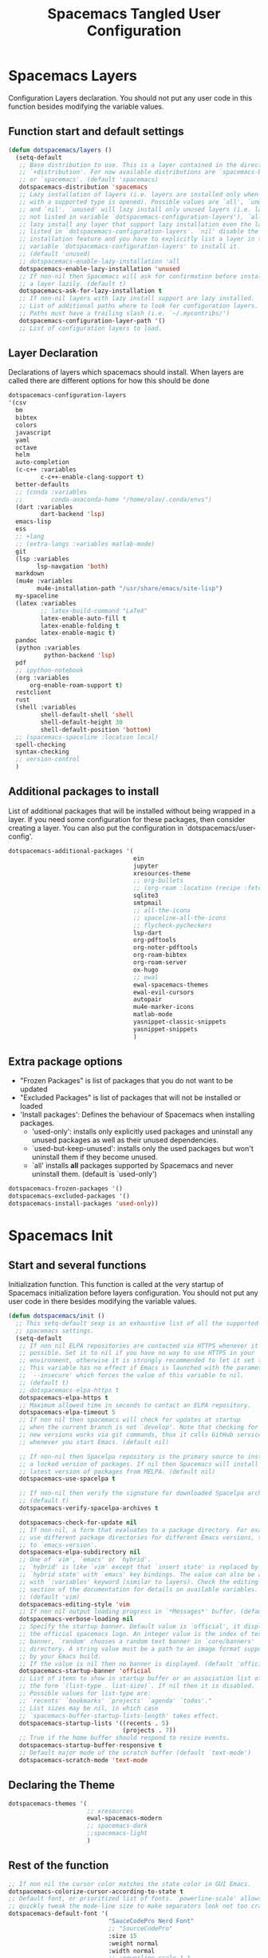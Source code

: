 #+TITLE: Spacemacs Tangled User Configuration
#+STARTUP: headlines
#+STARTUP: nohideblocks
#+STARTUP: noindent
#+OPTIONS: toc:4 h:4
#+PROPERTY: header-args:emacs-lisp :comments link

* Spacemacs Layers
   Configuration Layers declaration. You should not put any user code in this
   function besides modifying the variable values. 
** Function start and default settings
   
#+BEGIN_SRC emacs-lisp :tangle spacemacs.el
  (defun dotspacemacs/layers ()
    (setq-default
     ;; Base distribution to use. This is a layer contained in the directory
     ;; `+distribution'. For now available distributions are `spacemacs-base'
     ;; or `spacemacs'. (default 'spacemacs)
     dotspacemacs-distribution 'spacemacs
     ;; Lazy installation of layers (i.e. layers are installed only when a file
     ;; with a supported type is opened). Possible values are `all', `unused'
     ;; and `nil'. `unused' will lazy install only unused layers (i.e. layers
     ;; not listed in variable `dotspacemacs-configuration-layers'), `all' will
     ;; lazy install any layer that support lazy installation even the layers
     ;; listed in `dotspacemacs-configuration-layers'. `nil' disable the lazy
     ;; installation feature and you have to explicitly list a layer in the
     ;; variable `dotspacemacs-configuration-layers' to install it.
     ;; (default 'unused)
     ;; dotspacemacs-enable-lazy-installation 'all
     dotspacemacs-enable-lazy-installation 'unused
     ;; If non-nil then Spacemacs will ask for confirmation before installing
     ;; a layer lazily. (default t)
     dotspacemacs-ask-for-lazy-installation t
     ;; If non-nil layers with lazy install support are lazy installed.
     ;; List of additional paths where to look for configuration layers.
     ;; Paths must have a trailing slash (i.e. `~/.mycontribs/')
     dotspacemacs-configuration-layer-path '()
     ;; List of configuration layers to load.
#+END_SRC
 
** Layer Declaration

   Declarations of layers which spacemacs should install. When layers are called
   there are different options for how this should be done

#+BEGIN_SRC emacs-lisp :tangle spacemacs.el
  dotspacemacs-configuration-layers
  '(csv
    bm
    bibtex
    colors
    javascript
    yaml
    octave
    helm
    auto-completion
    (c-c++ :variables
           c-c++-enable-clang-support t)
    better-defaults
    ;; (conda :variables
    ;;        conda-anaconda-home "/home/olav/.conda/envs")
    (dart :variables
           dart-backend 'lsp) 
    emacs-lisp
    ess
    ;; +lang
    ;; (extra-langs :variables matlab-mode)
    git
    (lsp :variables
          lsp-navgation 'both)
    markdown
    (mu4e :variables
          mu4e-installation-path "/usr/share/emacs/site-lisp")
    my-spaceline
    (latex :variables
           ;; latex-build-command "LaTeX"
           latex-enable-auto-fill t
           latex-enable-folding t
           latex-enable-magic t)
    pandoc
    (python :variables
            python-backend 'lsp)
    pdf
    ;; ipython-notebook
    (org :variables
        org-enable-roam-support t)
    restclient
    rust
    (shell :variables
           shell-default-shell 'shell
           shell-default-height 30
           shell-default-position 'bottom)
    ;; (spacemacs-spaceline :location local)
    spell-checking
    syntax-checking
    ;; version-control
    )
#+END_SRC

** Additional packages to install
   
  List of additional packages that will be installed without being wrapped in a
  layer. If you need some configuration for these packages, then consider creating
  a layer. You can also put the configuration in `dotspacemacs/user-config'.

#+BEGIN_SRC emacs-lisp :tangle spacemacs.el
  dotspacemacs-additional-packages '(
                                     ein
                                     jupyter
                                     xresources-theme
                                     ;; org-bullets
                                     ;; (org-roam :location (recipe :fetcher github :repo "jethrokuan/org-roam"))
                                     sqlite3
                                     smtpmail
                                     ;; all-the-icons
                                     ;; spaceline-all-the-icons
                                     ;; flycheck-pycheckers
                                     lsp-dart
                                     org-pdftools
                                     org-noter-pdftools
                                     org-roam-bibtex
                                     org-roam-server
                                     ox-hugo
                                     ;; ewal
                                     ewal-spacemacs-themes
                                     ewal-evil-cursors
                                     autopair
                                     mu4e-marker-icons
                                     matlab-mode
                                     yasnippet-classic-snippets
                                     yasnippet-snippets
                                     )
#+END_SRC

** Extra package options 
  - "Frozen Packages" is list of packages that you do not want to be updated
  - "Excluded Packages" is list of packages that will not be installed or loaded
  - 'Install packages': Defines the behaviour of Spacemacs when installing packages.
    - 'used-only': installs only explicitly used packages and uninstall any
      unused packages as well as their unused dependencies.   
    - `used-but-keep-unused': installs only the used packages but won't
      uninstall them if they become unused.
    - `all' installs *all* packages supported by Spacemacs and never uninstall
      them. (default is `used-only')  
 
#+BEGIN_SRC emacs-lisp :tangle spacemacs.el
     dotspacemacs-frozen-packages '()
     dotspacemacs-excluded-packages '()
     dotspacemacs-install-packages 'used-only))
#+END_SRC
 
* Spacemacs Init 
** Start and several functions
    Initialization function. This function is called at the very startup of
    Spacemacs initialization before layers configuration. You should not put any
    user code in there besides modifying the variable values. 
#+BEGIN_SRC emacs-lisp :tangle spacemacs.el
  (defun dotspacemacs/init ()
    ;; This setq-default sexp is an exhaustive list of all the supported
    ;; spacemacs settings.
    (setq-default
     ;; If non nil ELPA repositories are contacted via HTTPS whenever it's
     ;; possible. Set it to nil if you have no way to use HTTPS in your
     ;; environment, otherwise it is strongly recommended to let it set to t.
     ;; This variable has no effect if Emacs is launched with the parameter
     ;; `--insecure' which forces the value of this variable to nil.
     ;; (default t)
     ;; dotspacemacs-elpa-https t
     dotspacemacs-elpa-https t
     ;; Maximum allowed time in seconds to contact an ELPA repository.
     dotspacemacs-elpa-timeout 5
     ;; If non nil then spacemacs will check for updates at startup
     ;; when the current branch is not `develop'. Note that checking for
     ;; new versions works via git commands, thus it calls GitHub services
     ;; whenever you start Emacs. (default nil)

     ;; If non-nil then Spacelpa repository is the primary source to install
     ;; a locked version of packages. If nil then Spacemacs will install the
     ;; latest version of packages from MELPA. (default nil)
     dotspacemacs-use-spacelpa t

     ;; If non-nil then verify the signature for downloaded Spacelpa archives.
     ;; (default t)
     dotspacemacs-verify-spacelpa-archives t

     dotspacemacs-check-for-update nil
     ;; If non-nil, a form that evaluates to a package directory. For example, to
     ;; use different package directories for different Emacs versions, set this
     ;; to `emacs-version'.
     dotspacemacs-elpa-subdirectory nil
     ;; One of `vim', `emacs' or `hybrid'.
     ;; `hybrid' is like `vim' except that `insert state' is replaced by the
     ;; `hybrid state' with `emacs' key bindings. The value can also be a list
     ;; with `:variables' keyword (similar to layers). Check the editing styles
     ;; section of the documentation for details on available variables.
     ;; (default 'vim)
     dotspacemacs-editing-style 'vim
     ;; If non nil output loading progress in `*Messages*' buffer. (default nil)
     dotspacemacs-verbose-loading nil
     ;; Specify the startup banner. Default value is `official', it displays
     ;; the official spacemacs logo. An integer value is the index of text
     ;; banner, `random' chooses a random text banner in `core/banners'
     ;; directory. A string value must be a path to an image format supported
     ;; by your Emacs build.
     ;; If the value is nil then no banner is displayed. (default 'official)
     dotspacemacs-startup-banner 'official
     ;; List of items to show in startup buffer or an association list of
     ;; the form `(list-type . list-size)`. If nil then it is disabled.
     ;; Possible values for list-type are:
     ;; `recents' `bookmarks' `projects' `agenda' `todos'."
     ;; List sizes may be nil, in which case
     ;; `spacemacs-buffer-startup-lists-length' takes effect.
     dotspacemacs-startup-lists '((recents . 5)
                                  (projects . 7))
     ;; True if the home buffer should respond to resize events.
     dotspacemacs-startup-buffer-responsive t
     ;; Default major mode of the scratch buffer (default `text-mode')
     dotspacemacs-scratch-mode 'text-mode
#+END_SRC

** Declaring the Theme
#+BEGIN_SRC emacs-lisp :tangle spacemacs.el
     dotspacemacs-themes '(
                           ;; xresources
                           ewal-spacemacs-modern
                           ;; spacemacs-dark
                           ;;spacemacs-light
                           )
#+END_SRC
 
** Rest of the function

#+BEGIN_SRC emacs-lisp :tangle spacemacs.el
  ;; If non nil the cursor color matches the state color in GUI Emacs.
  dotspacemacs-colorize-cursor-according-to-state t
  ;; Default font, or prioritized list of fonts. `powerline-scale' allows to
  ;; quickly tweak the mode-line size to make separators look not too crappy.
  dotspacemacs-default-font '(
                              "SauceCodePro Nerd Font"
                              ;; "SourceCodePro"
                              :size 15
                              :weight normal
                              :width normal
                              ;; :powerline-scale 1.1
                              :powerline-scale 1.0
                              )
  ;; The leader key
  dotspacemacs-leader-key "SPC"
  ;; The key used for Emacs commands (M-x) (after pressing on the leader key).
  ;; (default "SPC")
  dotspacemacs-emacs-command-key "SPC"
  ;; The key used for Vim Ex commands (default ":")
  dotspacemacs-ex-command-key ":"
  ;; The leader key accessible in `emacs state' and `insert state'
  ;; (default "M-m")
  dotspacemacs-emacs-leader-key "M-m"
  ;; Major mode leader key is a shortcut key which is the equivalent of
  ;; pressing `<leader> m`. Set it to `nil` to disable it. (default ",")
  dotspacemacs-major-mode-leader-key ","
  ;; Major mode leader key accessible in `emacs state' and `insert state'.
  ;; (default "C-M-m")
  dotspacemacs-major-mode-emacs-leader-key "C-M-m"
  ;; These variables control whether separate commands are bound in the GUI to
  ;; the key pairs C-i, TAB and C-m, RET.
  ;; Setting it to a non-nil value, allows for separate commands under <C-i>
  ;; and TAB or <C-m> and RET.
  ;; In the terminal, these pairs are generally indistinguishable, so this only
  ;; works in the GUI. (default nil)
  dotspacemacs-distinguish-gui-tab nil
  ;; If non nil `Y' is remapped to `y$' in Evil states. (default nil)
  dotspacemacs-remap-Y-to-y$ nil
  ;; If non-nil, the shift mappings `<' and `>' retain visual state if used
  ;; there. (default t)
  dotspacemacs-retain-visual-state-on-shift t
  ;; If non-nil, J and K move lines up and down when in visual mode.
  ;; (default nil)
  dotspacemacs-visual-line-move-text nil
  ;; If non nil, inverse the meaning of `g' in `:substitute' Evil ex-command.
  ;; (default nil)
  dotspacemacs-ex-substitute-global nil
  ;; Name of the default layout (default "Default")
  dotspacemacs-default-layout-name "Default"
  ;; If non nil the default layout name is displayed in the mode-line.
  ;; (default nil)
  dotspacemacs-display-default-layout nil
  ;; If non nil then the last auto saved layouts are resume automatically upon
  ;; start. (default nil)
  dotspacemacs-auto-resume-layouts t
  ;; Size (in MB) above which spacemacs will prompt to open the large file
  ;; literally to avoid performance issues. Opening a file literally means that
  ;; no major mode or minor modes are active. (default is 1)
  dotspacemacs-large-file-size 1
  ;; Location where to auto-save files. Possible values are `original' to
  ;; auto-save the file in-place, `cache' to auto-save the file to another
  ;; file stored in the cache directory and `nil' to disable auto-saving.
  ;; (default 'cache)
  dotspacemacs-auto-save-file-location 'cache
  ;; Maximum number of rollback slots to keep in the cache. (default 5)
  dotspacemacs-max-rollback-slots 5
  ;; If non nil, `helm' will try to minimize the space it uses. (default nil)
  dotspacemacs-helm-resize nil
  ;; if non nil, the helm header is hidden when there is only one source.
  ;; (default nil)
  dotspacemacs-helm-no-header nil
  ;; define the position to display `helm', options are `bottom', `top',
  ;; `left', or `right'. (default 'bottom)
  dotspacemacs-helm-position 'bottom
  ;; Controls fuzzy matching in helm. If set to `always', force fuzzy matching
  ;; in all non-asynchronous sources. If set to `source', preserve individual
  ;; source settings. Else, disable fuzzy matching in all sources.
  ;; (default 'always)
  dotspacemacs-helm-use-fuzzy 'always
  ;; If non nil the paste micro-state is enabled. When enabled pressing `p`
  ;; several times cycle between the kill ring content. (default nil)
  dotspacemacs-enable-paste-transient-state nil
  ;; Which-key delay in seconds. The which-key buffer is the popup listing
  ;; the commands bound to the current keystroke sequence. (default 0.4)
  dotspacemacs-which-key-delay 0.4
  ;; Which-key frame position. Possible values are `right', `bottom' and
  ;; `right-then-bottom'. right-then-bottom tries to display the frame to the
  ;; right; if there is insufficient space it displays it at the bottom.
  ;; (default 'bottom)
  dotspacemacs-which-key-position 'bottom
  ;; If non nil a progress bar is displayed when spacemacs is loading. This
  ;; may increase the boot time on some systems and emacs builds, set it to
  ;; nil to boost the loading time. (default t)
  dotspacemacs-loading-progress-bar t
  ;; If non nil the frame is fullscreen when Emacs starts up. (default nil)
  ;; (Emacs 24.4+ only)
  dotspacemacs-fullscreen-at-startup nil
  ;; If non nil `spacemacs/toggle-fullscreen' will not use native fullscreen.
  ;; Use to disable fullscreen animations in OSX. (default nil)
  dotspacemacs-fullscreen-use-non-native nil
  ;; If non nil the frame is maximized when Emacs starts up.
  ;; Takes effect only if `dotspacemacs-fullscreen-at-startup' is nil.
  ;; (default nil) (Emacs 24.4+ only)
  dotspacemacs-maximized-at-startup nil
  ;; A value from the range (0..100), in increasing opacity, which describes
  ;; the transparency level of a frame when it's active or selected.
  ;; Transparency can be toggled through `toggle-transparency'. (default 90)
  dotspacemacs-active-transparency 90
  ;; A value from the range (0..100), in increasing opacity, which describes
  ;; the transparency level of a frame when it's inactive or deselected.
  ;; Transparency can be toggled through `toggle-transparency'. (default 90)
  dotspacemacs-inactive-transparency 90
  ;; If non nil show the titles of transient states. (default t)
  dotspacemacs-show-transient-state-title t
  ;; If non nil show the color guide hint for transient state keys. (default t)
  dotspacemacs-show-transient-state-color-guide t
  ;; If non nil unicode symbols are displayed in the mode line. (default t)
  dotspacemacs-mode-line-unicode-symbols t
  ;; If non nil smooth scrolling (native-scrolling) is enabled. Smooth
  ;; scrolling overrides the default behavior of Emacs which recenters point
  ;; when it reaches the top or bottom of the screen. (default t)
  dotspacemacs-smooth-scrolling t
  ;; Control line numbers activation.
  ;; If set to `t' or `relative' line numbers are turned on in all `prog-mode' and
  ;; `text-mode' derivatives. If set to `relative', line numbers are relative.
  ;; This variable can also be set to a property list for finer control:
  ;; '(:relative nil
  ;;   :disabled-for-modes dired-mode
  ;;                       doc-view-mode
  ;;                       markdown-mode
  ;;                       org-mode
  ;;                       pdf-view-mode
  ;;                       text-mode
  ;;   :size-limit-kb 1000)
  ;; (default nil)
  dotspacemacs-line-numbers 'relative
  ;; Code folding method. Possible values are `evil' and `origami'.
  ;; (default 'evil)
  dotspacemacs-folding-method 'evil
  ;; If non-nil smartparens-strict-mode will be enabled in programming modes.
  ;; (default nil)
  dotspacemacs-smartparens-strict-mode nil
  ;; If non-nil pressing the closing parenthesis `)' key in insert mode passes
  ;; over any automatically added closing parenthesis, bracket, quote, etc…
  ;; This can be temporary disabled by pressing `C-q' before `)'. (default nil)
  dotspacemacs-smart-closing-parenthesis nil
  ;; Select a scope to highlight delimiters. Possible values are `any',
  ;; `current', `all' or `nil'. Default is `all' (highlight any scope and
  ;; emphasis the current one). (default 'all)
  dotspacemacs-highlight-delimiters 'all
  ;; If non nil, advise quit functions to keep server open when quitting.
  ;; (default nil)
  dotspacemacs-persistent-server nil
  ;; List of search tool executable names. Spacemacs uses the first installed
  ;; tool of the list. Supported tools are `ag', `pt', `ack' and `grep'.
  ;; (default '("ag" "pt" "ack" "grep"))
  dotspacemacs-search-tools '("ag" "pt" "ack" "grep")
  ;; The default package repository used if no explicit repository has been
  ;; specified with an installed package.
  ;; Not used for now. (default nil)
  dotspacemacs-default-package-repository nil
  ;; Delete whitespace while saving buffer. Possible values are `all'
  ;; to aggressively delete empty line and long sequences of whitespace,
  ;; `trailing' to delete only the whitespace at end of lines, `changed'to
  ;; delete only whitespace for changed lines or `nil' to disable cleanup.
  ;; (default nil)
  dotspacemacs-whitespace-cleanup nil
  ))
#+END_SRC

* User Init
  Initialization function for user code. It is called immediately after
  `dotspacemacs/init', before layer configuration executes. This function is
  mostly useful for variables that need to be set before packages are loaded. If
  you are unsure, you should try in setting them in `dotspacemacs/user-config' first. 

#+BEGIN_SRC emacs-lisp :tangle spacemacs.el
  (defun dotspacemacs/user-init ()
  ;;  (setq spacemacs-theme-comment-bg nil)
    ;; (setenv "WORKON_HOME" "/opt/anaconda3/envs")
    (setq spacemacs-theme-comment-bg nil)
    ;; (add-to-list 'load-path "/home/olav/.spacemacs.d/")
    ;; (setq dotspacemacs-configuration-layer-path "/home/olav/.spacemacs.d/")
    (setenv "WORKON_HOME" "/home/olav/.conda/envs")
            ;; '("/home/olav/.conda/envs" "/home/olav/perception-router-digitaltwin/perception-router-digitaltwin/"))
    )
#+END_SRC
 
* User Config

** Starting user-config
   Configuration function for user code. This function is called at the very end
   of Spacemacs initialization after layers configuration. This is the place
   where most of your configurations should be done. Unless it is explicitly
   specified that a variable should be set before a package is loaded, you should
   place your code here. 
  
  #+BEGIN_SRC emacs-lisp :tangle spacemacs.el
 (defun dotspacemacs/user-config ()
  #+END_SRC
  
** General Functions for Emacs 
*** Pop-info about function
    
   This function was found at [[http://blog.jenkster.com/2013/12/popup-help-in-emacs-lisp.html][this site]]. This code is actually fairly simple, so
   Then we just call ~popup-tip~ to display it. This function does not function
   completely as expect yet as it show th results in a split window.
#+BEGIN_SRC emacs-lisp :tangle spacemacs.el
 (defun describe-thing-in-popup ()
   (interactive)
   (let* ((thing (symbol-at-point))
          (help-xref-following t)
          (description (with-temp-buffer
                         (help-mode)
                         (help-xref-interned thing)
                         (buffer-string))))
     (popup-tip description
                :point (point)
                :around t
                :height 30
                :scroll-bar t
                :margin t)))
#+END_SRC

*** Opening Spacemacs.org
    Function to open this literate ~spacemacs.org~ configuration file. This
    could be done in the one liner, but then the name did not in the minibuffer
    when using keybindings
    
#+BEGIN_SRC emacs-lisp :tangle spacemacs.el
  (defun open-org-config-file ()
     (interactive)
     (find-file "~/.spacemacs.d/spacemacs.org"))
#+END_SRC
   
*** Opening BigArch.org for system note taking
    Function to open this literate ~BigArch.org~ configuration file. This file
    is intended to help me keep notes on system things that I will likely forget
    I have done. This function could be one liner, but then the name did not in
    the mini-buffer when using keybindings. 
    
#+BEGIN_SRC emacs-lisp :tangle spacemacs.el
  (defun open-system-notes-file ()
     (interactive)
     (find-file "~/Insync/olavpe/BigArch.org"))
#+END_SRC
   
** Search and Helm Settings 
   
   This is to turn on follow mode for helm commands. On very large projects or
   files, this could cause Emacs to crash, but it is supposed to be a very nice function.
   
#+BEGIN_SRC emacs-lisp :tangle spacemacs.el
  (setq helm-follow-mode-persistent t) 
#+END_SRC
   
** Folders and Locations  
   
   Note: org_agenda_dir is set as relative to org-directory in order to play
   nicely with org-capture.
#+BEGIN_SRC emacs-lisp :tangle spacemacs.el
  ;; Regular Org
  (setq
   org_roam_dir "~/Insync/olavpe/org-roam"
   ;; org_agenda_dir "../../Dropbox/org-agenda/"
   org_agenda_dir "/home/olav/Dropbox/org-agenda/"
   mendeley_bib_files
   '("~/Documents/BibTex/Olav_Pedersen_PreProject2020.bib"
   "~/Documents/BibTex/Olav_Pedersen_Thesis2021.bib")
   org-directory org_roam_dir
   org-default-notes-file (concat org_roam_dir "/inbox.org")
   )
  ;; Org-Agenda
  (with-eval-after-load 'org (setq
   org-agenda-files '("/home/olav/Dropbox/org-agenda/life.org"
                      "/home/olav/Dropbox/org-agenda/masters.org"
                      "/home/olav/Dropbox/org-agenda/masters_meetings.org"
                      "/home/olav/Dropbox/org-agenda/skytrack.org"
                      "/home/olav/Dropbox/org-agenda/thesis.org"
                      "/home/olav/Dropbox/org-agenda/recommendations.org"
                      "/home/olav/Dropbox/org-agenda/hobbies.org")
   ))
  ;; Org-Roam
  (setq
   org-roam-directory org_roam_dir
   org-roam-index-file (concat org_roam_dir "/index.org")
   deft-directory org_roam_dir
   org-roam-db-location (concat org_roam_dir "/org-roam.db"))
  ;; Bibtex
  (setq
   bibtex-completion-notes-path org_roam_dir
   bibtex-completion-bibliography mendeley_bib_files
   bibtex-completion-library-path '("~/Dropbox/MendeleyDocs/"))
   ;; bibtex-completion-notes-path (concat org_roam_dir "/bibnotes.org"))
  ;; Org-ref
  (setq
   org-ref-notes-directory org_roam_dir
   org-ref-default-bibliography 
   '("~/Documents/BibTex/Olav_Pedersen_PreProject2020.bib"
     "~/Documents/BibTex/Olav_Pedersen_Thesis2021.bib")
   org-ref-bibliography-notes (concat org_roam_dir "/bibnotes.org")
   ;; org-ref-default-bibliography mendeley_bib_files
   ;; org-ref-pdf-directory "~/Dropbox/MendeleyDocs/"
   ;; org-ref-pdf-directory
   )
#+END_SRC
 
** Hydras
   
   Hydra is used in attempt to make the helm buffers more manageable.
   The following function was found at this [[https://github.com/abo-abo/hydra/wiki/Helm][site]], which also suggests two
   additional functions to avoid answering yes/no questions.
#+BEGIN_SRC emacs-lisp :tangle spacemacs.el
(with-eval-after-load 'helm 
  (defhydra helm-like-unite (:hint nil
                             :color pink)
  "
  Nav ^^^^^^^^^        Mark ^^          Other ^^       Quit
  ^^^^^^^^^^------------^^----------------^^----------------------
  _K_ ^ ^ _k_ ^ ^     _m_ark           _v_iew         _i_: cancel
  ^↕^ _h_ ^✜^ _l_     _t_oggle mark    _H_elp         _o_: quit
  _J_ ^ ^ _j_ ^ ^     _U_nmark all     _d_elete
  ^^^^^^^^^^                           _f_ollow: %(helm-attr 'follow)
  "
    ;; arrows
    ("h" helm-beginning-of-buffer)
    ("j" helm-next-line)
    ("k" helm-previous-line)
    ("l" helm-end-of-buffer)
    ;; beginning/end
    ("g" helm-beginning-of-buffer)
    ("G" helm-end-of-buffer)
    ;; scroll
    ("K" helm-scroll-other-window-down)
    ("J" helm-scroll-other-window)
    ;; mark
    ("m" helm-toggle-visible-mark)
    ("t" helm-toggle-all-marks)
    ("U" helm-unmark-all)
    ;; exit
    ("<escape>" keyboard-escape-quit "" :exit t)
    ("o" keyboard-escape-quit :exit t)
    ("i" nil)
    ;; sources
    ("}" helm-next-source)
    ("{" helm-previous-source)
    ;; rest
    ("H" helm-help)
    ("v" helm-execute-persistent-action)
    ("d" helm-persistent-delete-marked)
    ("f" helm-follow-mode))

  (define-key helm-map (kbd "<escape>") 'helm-like-unite/body)
  (define-key helm-map (kbd "C-k") 'helm-like-unite/body)
  (define-key helm-map (kbd "C-o") 'helm-like-unite/body))
#+END_SRC
   
** LSP-mode
   This ensures that ~lsp-imenu~ always runs with lsp-mode.
#+BEGIN_SRC emacs-lisp :tangle spacemacs.el
  ;; (add-hook 'lsp-after-open-hook 'lsp-enable-imenu)  
  ;; (add-hook 'python-mode-hook 'lsp-deferred)
  ;; Turing off autodoc as it makes navigation painfully slow.
  (setq lsp-ui-doc-enable nil)
  (setq lsp-navigation 'both)
#+END_SRC
   
** Flycheck and Linting stuff
   
   The ~syntax-highlighting~ layer has been enabled which contains the flycheck
   package. Global settings can be set, but project specific settings can be set
   using a ~.dir-locals.el~. This will load the variables in this file and apply
   them to any buffer running within the same folder or any subfolder. 
   
   The ~flycheck-pycheckers~ package is an additional package which assists in
   having multiple syntax checkers active at the same time for ~flycheck~ in
   python. There were some issues with this packages so it is not needed
   with the newer version of flychecker. The bottom code snippet needs should
   active to run the function. 
   
#+BEGIN_SRC emacs-lisp :tangle spacemacs.el
  ;; (setq flycheck-pycheckers-checkers '(flake8 pylint))
  ;; (setq flycheck-python-pylint-executable "~/.pylintrc")

  ;; Specify default global pylintrc file
  (setq flycheck-pylintrc "~/.pylintrc")

  ;; (with-eval-after-load 'flycheck
  ;;   (add-hook 'flycheck-mode-hook #'flycheck-pycheckers-setup)) 
#+END_SRC
   
*** When using venv in python
    In order for the syntax highlighter to know which packages you are using,
    it needs to know what python environment you are using. To be able to set
    flycheck to know which linter to use and which environment you are using you
    can create a ~.dir-locals.el~ file in the repo root folder with the
    following contents. The variables have to point to current python
    environment. This was snagged from this stack [[https://stackoverflow.com/questions/31443527/how-can-i-make-flycheck-use-virtualenv][site.]]
    
#+begin_src elisp
((python-mode
  (flycheck-python-flake8-executable . "~/gitRepos/python-sdk/venv/bin/python")
  (flycheck-python-pylint-executable . "~/gitRepos/python-sdk/venv/bin/pylint")))
#+end_src

*** Flake8
    
    Setting the ~flycheck-python-flake8-executable~ variable in the
    ~.dir-locals.el~ file will set the flake8 linter properly for current
    system. I have had no issues so far. *This should be used in each project
    .dir-locals.el* 

*** Pylint
    
    Pylint is a bitch. Spent hours mucking around with ~pylint-venv~ [[https://pypi.org/project/pylint-venv/][package]].
    The idea I had was to set emacs to use the system ~pylint~ package as the
    default and then add the path to potential venvs as described [[https://github.com/jgosmann/pylint-venv/pull/9/commits/9e2abbff09fd9b71f55ecf42168500a9bd9ffc51][here]]. This was
    done by creating a system wide ~/.pylintrc~ file to include [[https://stackoverflow.com/questions/1899436/pylint-unable-to-import-error-how-to-set-pythonpath][this
    supplemental link]].

    It turns out it was working, but there was a problem with
    ~pylint~ for the ~pydantic~ package, which the [[https://github.com/samuelcolvin/pydantic/issues/1961][error]] I thought indicated the
    environment was not working (I added the solution in issue in the error
    link).

    Another issue with pylint was it have an
    ~attemped-relative-import-beyond-top-level-package~ which was perfectly
    described and should be fixed by the outcome of [[https://github.com/flycheck/flycheck/issues/1758][this]] issue. However, I could
    not get spacemacs to update to the newest version of ~flycheck~.
    Unfortunately, I did not implement commit directly as there were other
    variables which did not exist. Replacing ~from .generic import
    UtcTimedSignal, ...~ with the full path ~from common_library.models.generic
    import UtcTimedSignal, ...~ makes the pylint error go away.
    
    Currently, ~dir-locals.el~ contains the executable link as described above,
    but it uses the global ~~/.pylintrc~ config file, and seems to work. Unsure
    if ~pylint-venv~ package needs to be installed in any of the environments.

** Magit Settings 
*** Evil-Magit 
    This option is set to ensure that the keybindings 'j' and 'k' can be used
     for navigating up and down. If the following option is activated it enables
     a visual mode for magit, but overrides more natural vim bindings 'j' and 'k'.
#+BEGIN_SRC emacs-lisp :tangle spacemacs.el
  ;; (setq evil-magit-use-y-for-yank nil)
#+END_SRC
 
** Mu4e
*** General Settings 
    
    These were taken and adopted from [[https://gitlab.com/dwt1/dotfiles/-/blob/master/.doom.d/config.org#mu4e][DistroTubes]] gitlab dotfiles.

#+BEGIN_SRC emacs-lisp :tangle spacemacs.el
  (add-to-list 'load-path "/usr/local/share/emacs/site-lisp/mu4e")
  (require 'mu4e)

  (setq user-full-name  "Olav Landmark Pedersen"
        mu4e-get-mail-command "mbsync -c ~/.config/mu4e/mbsyncrc -a"
        ;; This option is to avoid mail syncing issues with gmail
        mu4e-change-filenames-when-moving t
        mu4e-update-interval  300
        mu4e-main-buffer-hide-personal-addresses t
        message-send-mail-function 'smtpmail-send-it
        starttls-use-gnutls t
        mu4e-maildir-shortcuts
        '(
          ("/olavpe-gmail/INBOX"     . ?i)
          ("/olavpe-gmail/[Gmail]/Sent Mail" . ?s)
          ("/olavpe-gmail/[Gmail]/Drafts"    . ?d)
          ("/olavpe-gmail/[Gmail]/Trash"     . ?t)
          ("/olavlp-ntnu/INBOX"              . ?I)
          ("/olavlp-ntnu/Sendte elementer"   . ?S)
          ("/olavlp-ntnu/Kladd"              . ?D)
          ("/olavlp-ntnu/Slettede elementer" . ?T)
)
        mu4e-view-show-addresses t
)

  (setq mu4e-contexts
        (list
        ;; Work account
        (make-mu4e-context
          :name "Gmail"
          :match-func
            (lambda (msg)
              (when msg
                (string-prefix-p "/olavpe-gmail" (mu4e-message-field msg :maildir))))
          :vars '(
                  (user-mail-address . "olavpe@gmail.com")
                  (user-full-name    . "Olav Pedersen")
                  (mu4e-sent-folder . "/olavpe-gmail/[Gmail]/Sent Mail")
                  (mu4e-drafts-folder . "/olavpe-gmail/[Gmail]/Drafts")
                  (mu4e-trash-folder . "/olavpe-gmail/[Gmail]/Trash")
                  (mu4e-refile-folder . "/olavpe-gmail/[Gmail]/All Mail")
                  (mu4e-compose-signature . 
                    (concat
                      "Best regards,\n"
                      "Olav Pedersen\n"
                      "olavpe@gmail.com\n"))
                  ;; (smtpmail-auth-credentials "/home/olav/.config/mu4e/mbsyncpass-olavpe-gmail-App.gpg")
                  (smtpmail-starttls-credentials . '(("smtp.gmail.com" 587 nil nil)))
                  (smtpmail-default-smtp-server . "smtp.gmail.com")
                  (smtpmail-smtp-server . "smtp.gmail.com")
                  (smtpmail-smtp-user . "olavpe@gmail.com")
                  (smtpmail-stream-type . starttls)
                  (smtpmail-smtp-service . 587))
)

        ;; Personal account
        (make-mu4e-context
          :name "NTNU"
          :match-func
            (lambda (msg)
              (when msg
                (string-prefix-p "/olavlp-ntnu" (mu4e-message-field msg :maildir))))
          :vars '(
                  (user-mail-address . "olavlp@stud.ntnu.no")
                  (user-full-name . "Olav Pedersen")
                  (mu4e-sent-folder . "/olavlp-ntnu/Sendte elementer")
                  (mu4e-drafts-folder . "/olavlp-ntnu/Kladd")
                  (mu4e-trash-folder . "/olavlp-ntnu/Slettede elementer")
                  (mu4e-compose-signature .
                    (concat
                      "Best regards,\n"
                      "Olav Pedersen\n"
                      "olavlp@stud.ntnu.no\n"))
                  ;; (smtpmail-auth-credentials "/home/olav/.config/mu4e/mbsyncpass-olavlp-ntnu.gpg")
                  (smtpmail-starttls-credentials . '(("smtp.office365.com" 587 nil nil)))
                  (smtpmail-default-smtp-server . "smtp.office365.com")
                  (smtpmail-smtp-server . "smtp.office365.com")
                  (smtpmail-smtp-user . "olavlp@ntnu.no")
                  (smtpmail-stream-type . starttls)
                  (smtpmail-smtp-service . 587)))))

#+END_SRC
  
*** Account specific headings 
 
#+BEGIN_SRC emacs-lisp :tangle spacemacs.el
  ;; (defvar my-mu4e-account-alist
  ;;   '(("olavpe-gmail"
  ;;      (mu4e-sent-folder "/olavpe-gmail/[Gmail]/Sent Mail")
  ;;      (mu4e-drafts-folder "/olavpe-gmail/[Gmail]/Drafts")
  ;;      (mu4e-trash-folder "/olavpe-gmail/[Gmail]/Trash")
  ;;      (mu4e-refile-folder "/olavpe-gmail/[Gmail]/All Mail")
  ;;      (mu4e-compose-signature
  ;;        (concat
  ;;          "Best regards,\n"
  ;;          "Olav Pedersen\n"
  ;;          "olavpe@gmail.com\n"))
  ;;      (user-mail-address "olavpe@gmail.com")
  ;;      (smtpmail-auth-credentials "/home/olav/.config/mu4e/mbsyncpass-olavpe-gmail-App.gpg")
  ;;      (smtpmail-starttls-credentials '(("smtp.gmail.com" 587 nil nil)))
  ;;      (smtpmail-default-smtp-server "smtp.gmail.com")
  ;;      (smtpmail-smtp-server "smtp.gmail.com")
  ;;      (smtpmail-smtp-user "olavpe@gmail.com")
  ;;      (smtpmail-stream-type starttls)
  ;;      (smtpmail-smtp-service 587))

  ;;     ("olavlp-ntnu"
  ;;      (mu4e-sent-folder "/olavlp-ntnu/Sendte elementer")
  ;;      (mu4e-drafts-folder "/olavlp-ntnu/Kladd")
  ;;      (mu4e-trash-folder "/olavlp-ntnu/Slettede elementer")
  ;;      (mu4e-compose-signature
  ;;        (concat
  ;;          "Best regards,\n"
  ;;          "Olav Pedersen\n"
  ;;          "olavlp@stud.ntnu.no\n"))
  ;;      (user-mail-address "olavlp@stud.ntnu.no")
  ;;      (smtpmail-auth-credentials "/home/olav/.config/mu4e/mbsyncpass-olavlp-ntnu.gpg")
  ;;      (smtpmail-starttls-credentials '(("smtp.office365.com" 587 nil nil)))
  ;;      (smtpmail-default-smtp-server "smtp.office365.com")
  ;;      (smtpmail-smtp-server "smtp.office365.com")
  ;;      (smtpmail-smtp-user "olavlp@ntnu.com")
  ;;      (smtpmail-stream-type starttls)
       ;; (smtpmail-smtp-service 587))

      ;; ("acc3-domain"
      ;;  (mu4e-sent-folder "/acc3-domain/Sent")
      ;;  (mu4e-drafts-folder "/acc3-domain/Drafts")
      ;;  (mu4e-trash-folder "/acc3-domain/Trash")
      ;;  (mu4e-compose-signature
      ;;    (concat
      ;;      "John Boy\n"
      ;;      "acc3@domain.com\n"))
      ;;  (user-mail-address "acc3@domain.com")
      ;;  (smtpmail-default-smtp-server "smtp.domain.com")
      ;;  (smtpmail-smtp-server "smtp.domain.com")
      ;;  (smtpmail-smtp-user "acc3@domain.com")
      ;;  (smtpmail-stream-type starttls)
      ;;  (smtpmail-smtp-service 587))
  ;; ))
  #+END_SRC

*** Theme and Icons settings 
    This helps set the correct icons for mu4e icons.
    
#+BEGIN_SRC emacs-lisp :tangle spacemacs.el
  (use-package mu4e-marker-icons
    :ensure t
    :init (mu4e-marker-icons-mode 1))
#+END_SRC
 
** Programming Languages
*** C 
    Simply sets the correct comment style as "//"
#+BEGIN_SRC emacs-lisp :tangle spacemacs.el
 (add-hook 'c-mode-hook (lambda () (c-toggle-comment-style -1)))
#+END_SRC
 
*** Python
**** Triggering Anaconda mode with python mode 
     Starting anaconda mode when starting python mode
 #+BEGIN_SRC emacs-lisp :tangle spacemacs.el
   ;; (add-hook 'python-mode-hook 'anaconda-mode)
 #+END_SRC
 
*** MATLAB config 
#+BEGIN_SRC emacs-lisp :tangle spacemacs.el
  ;; Matlab
  (defun init-matlab ()
    "Initializes my configuration for matlab mode."
    (interactive)
    (setq matlab-indent-function "")
    (setq matlab-shell-command ""))

  (add-hook 'matlab-mode-hook 'init-matlab)
#+END_SRC
   
** Writing Settings  
*** Markdown settings 
**** Pandoc Settings 
#+BEGIN_SRC emacs-lisp :tangle spacemacs.el
 (add-hook 'markdown-mode-hook 'pandoc-mode)
 (setq markdown-command "/usr/bin/pandoc")
#+END_SRC
    
**** Turning on automatic newline and autofill
#+BEGIN_SRC emacs-lisp :tangle spacemacs.el
 (add-hook 'markdown-mode-hook '(lambda () (setq fill-column 80)))
 (add-hook 'markdown-mode-hook 'auto-fill-mode)
 (add-hook 'markdown-mode-hook 'turn-on-font-lock)
#+END_SRC
 
*** LaTeX settings 
**** Specifying a build directory 
     
     This function was found [[https://tex.stackexchange.com/questions/111834/auctex-output-directory-copy-pdf-to-working-directory][here]], and describes the way I would like for auctex
     to function. 

#+BEGIN_SRC emacs-lisp :tangle spacemacs.el
  (add-hook 'LaTeX-mode-hook (lambda ()
                  (push 
                    '("Latex_outdir" "%`pdflatex --output-directory=/tmp %(mode)%' %t" 
                  TeX-run-TeX nil (latex-mode doctex-mode) 
                  :help "Run pdflatex with output in /tmp")
                    TeX-command-list)))
#+END_SRC

**** TeX-view function to look in multiple locations 
     
     I created this function to overwrite the current view function as I
     couldn't figure out how to supply an additional path for the file. The
     keybindings are overwritten below in [[keybindings]].
     
#+BEGIN_SRC emacs-lisp :tangle spacemacs.el
  (defun TeX-view-custom ()
    "Start a viewer without confirmation. It will look for the ~main.pdf~
  file in the current directory or it will look for it in the tmp directory.
  The viewer is started either on region or master file, depending on the
  last command issued."
    (interactive)
    (let ((output-file "./main.pdf")
          (output-sub-dir-file "./tmp/main.pdf"))
    (cond ((file-exists-p output-file) (find-file "./main.pdf"))
          ((file-exists-p output-sub-dir-file)  (find-file "./tmp/main.pdf"))
          (t (message "Output file %S does not exist." )output-file))))
#+END_SRC
     
**** Setting the default command to compile main.tex files
     
    When running latex build (, b) by default it will run "main.tex"
#+BEGIN_SRC emacs-lisp :tangle spacemacs.el
 (setq-default TeX-master "main")
#+END_SRC
 
**** Enabling folding of latex headings such as seen in org-mode 
     
    This hides and shows text. The `outline-minor-mode` is used to fold text in
    headings and such. "Folding" in latex allows you to hide the environment types
#+BEGIN_SRC emacs-lisp :tangle spacemacs.el
 (setq latex-enable-folding t)
 (add-hook 'LaTeX-mode-hook 'outline-minor-mode)
#+END_SRC

**** TODO Clean up this section and fiugre out how to specify the folder path latex  
   
#+BEGIN_SRC emacs-lisp :tangle spacemacs.el
       (setq TeX-source-correlate-method 'synctex)
       (setq TeX-source-correlate-mode t)
       (setq TeX-source-correlate-start-server t)
       ;; (setq latex-enable-magic t)
       (setq TeX-PDF-mode t)
       (setq reftex-cite-format 'natbib)
       (setq reftex-index-phrases-case-fold-search t)
#+END_SRC

#+BEGIN_SRC emacs-lisp :tangle spacemacs.el
 (add-hook 'LaTeX-mode-hook (lambda ()
                              (push 
                               '("Make" "latexmk -outdir=/tmp %t" TeX-run-TeX nil t
                                 :help "Make pdf output using latexmk.")
                               TeX-command-list)))
#+END_SRC

   This is a function that will run latex build every time you save, currently
   not active
   
#+BEGIN_SRC emacs-lisp :tangle spacemacs.el
 (defun run-latex ()
   (interactive)
   (let ((process (TeX-active-process))) (if process (delete-process process)))
   (let ((TeX-save-query nil)) (TeX-save-document ""))
   (TeX-command-menu "latex/build"))
 ;; (add-hook 'LaTeX-mode-hook (lambda () (local-set-key (kbd ":w") #'run-latex)))
#+END_SRC
   
**** PDF-tools as default for LaTeX mode
     
     This is for using the built in pdfviewer in emacs
#+BEGIN_SRC emacs-lisp :tangle spacemacs.el
     (setq TeX-view-program-selection '((output-pdf "PDF Tools"))
           TeX-view-program-list '(("PDF Tools" TeX-pdf-tools-sync-view))
           TeX-source-correlate-start-server t)
#+END_SRC
 
** Org Settings 
*** Starting with-eval-after-load 
    
#+BEGIN_SRC emacs-lisp :tangle spacemacs.el
  (with-eval-after-load 'org
#+END_SRC
 
*** ox-beamer
#+BEGIN_SRC emacs-lisp :tangle spacemacs.el
  (setq org-beamer-frame-level 2)
#+END_SRC
 
*** Org Default Apps
    
    This is used in order to get org-ref and org-pdftools to use pdf-tools to
    open up a pdf link in an org file.
#+BEGIN_SRC emacs-lisp :tangle spacemacs.el
  (add-to-list 'org-file-apps '("\\.pdf\\'" . emacs))
#+END_SRC

*** Org-Capture
**** Org Capture Templates Function Start
     The ~org-capture-templates~ idea of where the capture templates are
     accessed by leader keys, such as in emacs. The main categories are:

     - "Life"
     - "Masters"
     - "SkyTrack"
     - "Thesis"
     - "Hobbies"
     - "Recommendation"

#+BEGIN_SRC emacs-lisp :tangle spacemacs.el
  (setq agenda_masters (concat org_agenda_dir "masters.org"))
  (setq agenda_masters_meetings (concat org_agenda_dir "masters_meetings.org"))
  (setq agenda_skytrack (concat org_agenda_dir "skytrack.org"))
  (setq agenda_life (concat org_agenda_dir "life.org"))
  (setq agenda_thesis (concat org_agenda_dir "thesis.org"))
  (setq agenda_recommendations (concat org_agenda_dir "recommendations.org"))
  (setq agenda_hobbies (concat org_agenda_dir "hobbies.org"))
  (setq org-capture-templates '(
#+END_SRC

**** General Info about the org-capture templates
     
      <<general-captures-description>>
     There are primarily only 4 different templates defined here. They are
     hidden behind different categories based on time prompts. This is a work in
     progress, and I simply want to figure out if this is a good method of
     working or not. At this moment all of the tasks just create TODO tasks
     These templates store ~org-capture~ templates under 3 main categories.
     
     All the files, besides ~recommendations~, are organized by ~datetime~ since
     there are not special categories associated with these tasks (at the
     moment). However, the use of tags, as I have used in Kanban style
     organizer. These are added such that kaban style can be used later if
     desired. 
     
     All of the options for organizing these things are organized via:
       - "important"
       - "chill"
       - "soon"
       - "later"
     
     *The four categories of tasks are:*
       - "r" Regular Prompts: No time prompts for schedule or deadline
       - "s" Schedule tasks: For task you want to schedule, but do not have a deadline
       - "d" Deadline tasks: For task with a Deadline you haven't scheduled
       - "b" Both time prompts tasks: when you want to schedule and deadline.
     *The main functions are:*
       - "t" Create a simple task (with no frills besides created timestamp)
       - "i" Create a task with and write some additional notes
       - "l" Create a task with a link and info to a file location
       - "s" Create a task with a link, info, and code snippet based on kill ring

**** Masters General Project Templates
     *Special commands*
       - "mm" is for taking meeting notes and keeping overview by the @meeting tag. 

#+BEGIN_SRC emacs-lisp :tangle spacemacs.el
  ("m" "Masters General")

  ("mm" "Meeting Notes" entry
  (file+olp+datetree agenda_masters_meetings)
   "* %? \t :meeting: \n CREATED: %U")

  ;; No Date Prompts
  ("mr" "Regular Tasks")
  ("mrt" "Create task" entry
  (file+olp+datetree agenda_masters)
   "* TODO %? \t%^g \n CREATED: %U")
  ("mri" "Create task with info" entry
  (file+olp+datetree agenda_masters)
   "* TODO %^{Task} \t%^g \n CREATED: %U \n %?")
  ("mrl" "Create task with link" entry
  (file+olp+datetree agenda_masters)
   "* TODO %^{Task} \t%^g \n CREATED: %U \n SCHEDULED: %^t \n %a \n %?")
  ("mrc"  "Create task with link and snippet" entry 
  (file+olp+datetree agenda_masters)
   "* TODO %^{Task} \t%^g \n CREATED:%U\n SCHEDULED:%^t\n %a\n %?\n#+BEGIN_SRC %^{Language}\n%c\n#+END_SRC")

  ("ms" "Schedule Tasks")
  ("mst" "Schedule a task" entry
  (file+olp+datetree agenda_masters)
   "* TODO %? \t%^g \n CREATED: %U \n SCHEDULED: %^t")
  ("msi" "Schedule a task with info" entry
  (file+olp+datetree agenda_masters)
   "* TODO %^{Task} \t%^g \n CREATED: %U \n SCHEDULED: %^t \n %?")
  ("msl" "Schedule a task with link" entry
  (file+olp+datetree agenda_masters)
   "* TODO %^{Task} \t%^g \n CREATED: %U \n SCHEDULED: %^t \n %a \n %?")
  ("msc"  "Scheduled task with link and snippet" entry 
  (file+olp+datetree agenda_masters)
   "* TODO %^{Task} \t%^g \n CREATED:%U\n SCHEDULED:%^t\n %a\n %?\n#+BEGIN_SRC %^{Language}\n%c\n#+END_SRC")

  ("md" "Deadline Tasks")
  ("mdt" "Schedule a task" entry
  (file+olp+datetree agenda_masters)
   "* TODO %? \t%^g \n CREATED: %U \n DEADLINE: %^t")
  ("mdi" "Schedule a task with info" entry
  (file+olp+datetree agenda_masters)
   "* TODO %^{Task} \t%^g \n CREATED: %U \n DEADLINE: %^t \n %?")
  ("mdl" "Schedule a task with link" entry
  (file+olp+datetree agenda_masters)
   "* TODO %^{Task} \t%^g \n CREATED: %U \n DEADLINE: %^t \n %a \n %?")
  ("mdc"  "Scheduled task with link and snippet" entry 
  (file+olp+datetree agenda_masters)
   "* TODO %^{Task} \t%^g \n CREATED:%U\n DEADLINE:%^t\n %a\n %?\n#+BEGIN_SRC %^{Language}\n%c\n#+END_SRC")

  ;; Deadline and Schedule Prompted 
  ("mb" "Deadline and Schedule tasks")
  ("mbt" "Schedule a task" entry
  (file+olp+datetree agenda_masters)
   "* TODO %? \t%^g \n CREATED: %U \n SCHEDULED: %^t \n DEADLINE: %^t")
  ("mbi" "Schedule a task with info" entry
  (file+olp+datetree agenda_masters)
   "* TODO %^{Task} \t%^g \n CREATED: %U \n SCHEDULED: %^t \n DEADLINE: %^t \n %?")
  ("mbl" "Schedule a task with link" entry
  (file+olp+datetree agenda_masters)
   "* TODO %^{Task} \t%^g \n CREATED: %U \n SCHEDULED: %^t \n DEADLINE: %^t \n %a \n %?")
  ("mbs"  "Scheduled task with link and snippet" entry 
  (file+olp+datetree agenda_masters)
   "* TODO %^{Task} \t%^g \n CREATED:%U\n SCHEDULED:%^t\n DEADLINE: %^t \n %a\n %?\n#+BEGIN_SRC %^{Language}\n%c\n#+END_SRC")
#+END_SRC

**** SkyTrack Project Templates
     
     These are identical to [[general-captures-description]], but for different files.

#+BEGIN_SRC emacs-lisp :tangle spacemacs.el
  ("s" "SkyTrack")

  ;; No Date Prompts
  ("sr" "Regular Prompts")
  ("srt" "Create task" entry
  (file+olp+datetree agenda_skytrack)
   "* TODO %? \t%^g \n CREATED: %U")
  ("sri" "Create task with info" entry
  (file+olp+datetree agenda_skytrack)
   "* TODO %^{Task} \t%^g \n CREATED: %U \n %?")
  ("srl" "Create task with link" entry
  (file+olp+datetree agenda_skytrack)
   "* TODO %^{Task} \t%^g \n CREATED: %U \n SCHEDULED: %^t \n %a \n %?")
  ("src"  "Create task with link and snippet" entry 
  (file+olp+datetree agenda_skytrack)
   "* TODO %^{Task} \t%^g \n CREATED:%U\n SCHEDULED:%^t\n %a\n %?\n#+BEGIN_SRC %^{Language}\n%c\n#+END_SRC")

  ("ss" "Schedule Tasks")
  ("sst" "Schedule a task" entry
  (file+olp+datetree agenda_skytrack)
   "* TODO %? \t%^g \n CREATED: %U \n SCHEDULED: %^t")
  ("ssi" "Schedule a task with info" entry
  (file+olp+datetree agenda_skytrack)
   "* TODO %^{Task} \t%^g \n CREATED: %U \n SCHEDULED: %^t \n %?")
  ("ssl" "Schedule a task with link" entry
  (file+olp+datetree agenda_skytrack)
   "* TODO %^{Task} \t%^g \n CREATED: %U \n SCHEDULED: %^t \n %a \n %?")
  ("ssc"  "Scheduled task with link and snippet" entry 
  (file+olp+datetree agenda_skytrack)
   "* TODO %^{Task} \t%^g \n CREATED:%U\n SCHEDULED:%^t\n %a\n %?\n#+BEGIN_SRC %^{Language}\n%c\n#+END_SRC")

  ("sd" "Deadline Tasks")
  ("sdt" "Schedule a task" entry
  (file+olp+datetree agenda_skytrack)
   "* TODO %? \t%^g \n CREATED: %U \n DEADLINE: %^t")
  ("sdi" "Schedule a task with info" entry
  (file+olp+datetree agenda_skytrack)
   "* TODO %^{Task} \t%^g \n CREATED: %U \n DEADLINE: %^t \n %?")
  ("sdl" "Schedule a task with link" entry
  (file+olp+datetree agenda_skytrack)
   "* TODO %^{Task} \t%^g \n CREATED: %U \n DEADLINE: %^t \n %a \n %?")
  ("sdc"  "Scheduled task with link and snippet" entry 
  (file+olp+datetree agenda_skytrack)
   "* TODO %^{Task} \t%^g \n CREATED:%U\n DEADLINE:%^t\n %a\n %?\n#+BEGIN_SRC %^{Language}\n%c\n#+END_SRC")

  ;; Deadline and Schedule Prompted 
  ("sb" "Deadline and Schedule tasks")
  ("sbt" "Schedule a task" entry
  (file+olp+datetree agenda_skytrack)
   "* TODO %? \t%^g \n CREATED: %U \n SCHEDULED: %^t DEADLINE: %^t \n")
  ("sbi" "Schedule a task with info" entry
  (file+olp+datetree agenda_skytrack)
   "* TODO %^{Task} \t%^g \n CREATED: %U \n SCHEDULED: %^t \n DEADLINE: %^t \n %?")
  ("sbl" "Schedule a task with link" entry
  (file+olp+datetree agenda_skytrack)
   "* TODO %^{Task} \t%^g \n CREATED: %U \n SCHEDULED: %^t \n DEADLINE: %^t \n %a \n %?")
  ("sbs"  "Scheduled task with link and snippet" entry 
  (file+olp+datetree agenda_skytrack)
   "* TODO %^{Task} \t%^g \n CREATED:%U\n SCHEDULED:%^t\n DEADLINE: %^t \n %a\n %?\n#+BEGIN_SRC %^{Language}\n%c\n#+END_SRC")
#+END_SRC

**** Thesis Project Templates
     
     These are identical to [[masters-captures-description]], but for different files.

#+BEGIN_SRC emacs-lisp :tangle spacemacs.el
  ("t" "Thesis")

  ;; No Date Prompts
  ("tr" "Regular Prompts")
  ("trt" "Create task" entry
  (file+olp+datetree agenda_thesis)
   "* TODO %? \t%^g \n CREATED: %U")
  ("tri" "Create task with info" entry
  (file+olp+datetree agenda_thesis)
   "* TODO %^{Task} \t%^g \n CREATED: %U \n %?")
  ("trl" "Create task with link" entry
  (file+olp+datetree agenda_thesis)
   "* TODO %^{Task} \t%^g \n CREATED: %U \n SCHEDULED: %^t \n %a \n %?")
  ("trc"  "Create task with link and snippet" entry 
  (file+olp+datetree agenda_thesis)
   "* TODO %^{Task} \t%^g \n CREATED:%U\n SCHEDULED:%^t\n %a\n %?\n#+BEGIN_SRC %^{Language}\n%c\n#+END_SRC")

  ("ts" "Schedule Tasks")
  ("tst" "Schedule a task" entry
  (file+olp+datetree agenda_thesis)
   "* TODO %? \t%^g \n CREATED: %U \n SCHEDULED: %^t")
  ("tsi" "Schedule a task with info" entry
  (file+olp+datetree agenda_thesis)
   "* TODO %^{Task} \t%^g \n CREATED: %U \n SCHEDULED: %^t \n %?")
  ("tsl" "Schedule a task with link" entry
  (file+olp+datetree agenda_thesis)
   "* TODO %^{Task} \t%^g \n CREATED: %U \n SCHEDULED: %^t \n %a \n %?")
  ("tsc"  "Scheduled task with link and snippet" entry 
  (file+olp+datetree agenda_thesis)
   "* TODO %^{Task} \t%^g \n CREATED:%U\n SCHEDULED:%^t\n %a\n %?\n#+BEGIN_SRC %^{Language}\n%c\n#+END_SRC")

  ("td" "Deadline Tasks")
  ("tdt" "Schedule a task" entry
  (file+olp+datetree agenda_thesis)
   "* TODO %? \t%^g \n CREATED: %U \n DEADLINE: %^t")
  ("tdi" "Schedule a task with info" entry
  (file+olp+datetree agenda_thesis)
   "* TODO %^{Task} \t%^g \n CREATED: %U \n DEADLINE: %^t \n %?")
  ("tdl" "Schedule a task with link" entry
  (file+olp+datetree agenda_thesis)
   "* TODO %^{Task} \t%^g \n CREATED: %U \n DEADLINE: %^t \n %a \n %?")
  ("tdc"  "Scheduled task with link and snippet" entry 
  (file+olp+datetree agenda_thesis)
   "* TODO %^{Task} \t%^g \n CREATED:%U\n DEADLINE:%^t\n %a\n %?\n#+BEGIN_SRC %^{Language}\n%c\n#+END_SRC")

  ;; Deadline and Schedule Prompted 
  ("tb" "Deadline and Schedule tasks")
  ("tbt" "Schedule a task" entry
  (file+olp+datetree agenda_thesis)
   "* TODO %? \t%^g \n CREATED: %U \n SCHEDULED: %^t \n DEADLINE: %^t")
  ("tbi" "Schedule a task with info" entry
  (file+olp+datetree agenda_thesis)
   "* TODO %^{Task} \t%^g \n CREATED: %U \n SCHEDULED: %^t \n DEADLINE: %^t \n %?")
  ("tbl" "Schedule a task with link" entry
  (file+olp+datetree agenda_thesis)
   "* TODO %^{Task} \t%^g \n CREATED: %U \n SCHEDULED: %^t \n DEADLINE: %^t \n %a \n %?")
  ("tbs"  "Scheduled task with link and snippet" entry 
  (file+olp+datetree agenda_thesis)
   "* TODO %^{Task} \t%^g \n CREATED:%U\n SCHEDULED:%^t\n DEADLINE: %^t \n %a\n %?\n#+BEGIN_SRC %^{Language}\n%c\n#+END_SRC")
#+END_SRC

**** Life Templates

#+BEGIN_SRC emacs-lisp :tangle spacemacs.el
  ("l" "Life")

  ;; No Date Prompts
  ("lr" "Regular Prompts")
  ("lrt" "Create task" entry
  (file+olp+datetree agenda_life)
   "* TODO %? \t%^g \n CREATED: %U")
  ("lri" "Create task with info" entry
  (file+olp+datetree agenda_life)
   "* TODO %^{Task} \t%^g \n CREATED: %U \n %?")
  ("lrl" "Create task with link" entry
  (file+olp+datetree agenda_life)
   "* TODO %^{Task} \t%^g\n CREATED: %U \n SCHEDULED: %^t \n %a \n %?")
  ("lrc"  "Create task with link and snippet" entry 
  (file+olp+datetree agenda_life)
   "* TODO %^{Task} \t%^g \n CREATED:%U\n SCHEDULED:%^t\n %a\n %?\n#+BEGIN_SRC %^{Language}\n%c\n#+END_SRC")

  ("ls" "Schedule Tasks")
  ("lst" "Schedule a task" entry
  (file+olp+datetree agenda_life)
   "* TODO %? \t%^g \n CREATED: %U \n SCHEDULED: %^t")
  ("lsi" "Schedule a task with info" entry
  (file+olp+datetree agenda_life)
   "* TODO %^{Task} \t%^g \n CREATED: %U \n SCHEDULED: %^t \n %?")
  ("lsl" "Schedule a task with link" entry
  (file+olp+datetree agenda_life)
   "* TODO %^{Task} \t%^g \n CREATED: %U \n SCHEDULED: %^t \n %a \n %?")
  ("lsc"  "Scheduled task with link and snippet" entry 
  (file+olp+datetree agenda_life)
   "* TODO %^{Task} \t%^g \n CREATED:%U\n SCHEDULED:%^t\n %a\n %?\n#+BEGIN_SRC %^{Language}\n%c\n#+END_SRC")

  ("ld" "Deadline Tasks")
  ("ldt" "Schedule a task" entry
  (file+olp+datetree agenda_life)
   "* TODO %? \t%^g \n CREATED: %U \n DEADLINE: %^t")
  ("ldi" "Schedule a task with info" entry
  (file+olp+datetree agenda_life)
   "* TODO %^{Task} \t%^g \n CREATED: %U \n DEADLINE: %^t \n %?")
  ("ldl" "Schedule a task with link" entry
  (file+olp+datetree agenda_life)
   "* TODO %^{Task} \t%^g \n CREATED: %U \n DEADLINE: %^t \n %a \n %?")
  ("ldc"  "Scheduled task with link and snippet" entry 
  (file+olp+datetree agenda_life)
   "* TODO %^{Task} \t%^g \n CREATED:%U\n DEADLINE:%^t\n %a\n %?\n#+BEGIN_SRC %^{Language}\n%c\n#+END_SRC")

  ;; Deadline and Schedule Prompted 
  ("lb" "Deadline and Schedule tasks")
  ("lbt" "Schedule a task" entry
  (file+olp+datetree agenda_life)
   "* TODO %? \t%^g \n CREATED: %U \n SCHEDULED: %^t \n DEADLINE: %^t")
  ("lbi" "Schedule a task with info" entry
  (file+olp+datetree agenda_life)
   "* TODO %^{Task} \t%^g \n CREATED: %U \n SCHEDULED: %^t \n DEADLINE: %^t \n %?")
  ("lbl" "Schedule a task with link" entry
  (file+olp+datetree agenda_life)
   "* TODO %^{Task} \t%^g \n CREATED: %U \n SCHEDULED: %^t \n DEADLINE: %^t \n %a \n %?")
  ("lbs"  "Scheduled task with link and snippet" entry 
  (file+olp+datetree agenda_life)
  "* TODO %^{Task} \t%^g \n CREATED:%U\n SCHEDULED:%^t\n DEADLINE: %^t \n %a\n %?\n#+BEGIN_SRC %^{Language}\n%c\n#+END_SRC")
#+END_SRC

**** Hobbies Templates
     
     The life tasks are organized by ~datetime~ since there are not special
     categories associated with these tasks (at the moment). However, the use of
     priorities, as I have used in Kanban style organizer. 

#+BEGIN_SRC emacs-lisp :tangle spacemacs.el
  ("h" "Hobbies")

  ;; No Date Prompts
  ("hr" "Regular Prompts")
  ("hrt" "Create task" entry
  (file+olp+datetree agenda_hobbies)
   "* TODO %? \t%^g \n CREATED: %U")
  ("hri" "Create task with info" entry
  (fihe+olp+datetree agenda_hobbies)
   "* TODO %^{Task} \t%^g \n CREATED: %U \n %?")
  ("hrl" "Create task with link" entry
  (file+olp+datetree agenda_hobbies)
   "* TODO %^{Task} \t%^g\n CREATED: %U \n SCHEDULED: %^t \n %a \n %?")
  ("hrc"  "Create task with link and snippet" entry 
  (file+olp+datetree agenda_hobbies)
   "* TODO %^{Task} \t%^g \n CREATED:%U\n SCHEDULED:%^t\n %a\n %?\n#+BEGIN_SRC %^{Language}\n%c\n#+END_SRC")

  ("hs" "Schedule Tasks")
  ("hst" "Schedule a task" entry
  (file+olp+datetree agenda_hobbies)
   "* TODO %? \t%^g \n CREATED: %U \n SCHEDULED: %^t")
  ("hsi" "Schedule a task with info" entry
  (file+olp+datetree agenda_hobbies)
   "* TODO %^{Task} \t%^g \n CREATED: %U \n SCHEDULED: %^t \n %?")
  ("hsl" "Schedule a task with link" entry
  (file+olp+datetree agenda_hobbies)
   "* TODO %^{Task} \t%^g \n CREATED: %U \n SCHEDULED: %^t \n %a \n %?")
  ("hsc"  "Scheduled task with link and snippet" entry 
  (file+olp+datetree agenda_hobbies)
   "* TODO %^{Task} \t%^g \n CREATED:%U\n SCHEDULED:%^t\n %a\n %?\n#+BEGIN_SRC %^{Language}\n%c\n#+END_SRC")

  ("hd" "Deadline Tasks")
  ("hdt" "Schedule a task" entry
  (file+olp+datetree agenda_hobbies)
   "* TODO %? \t%^g \n CREATED: %U \n DEADLINE: %^t")
  ("hdi" "Schedule a task with info" entry
  (file+olp+datetree agenda_hobbies)
   "* TODO %^{Task} \t%^g \n CREATED: %U \n DEADLINE: %^t \n %?")
  ("hdl" "Schedule a task with link" entry
  (file+olp+datetree agenda_hobbies)
   "* TODO %^{Task} \t%^g \n CREATED: %U \n DEADLINE: %^t \n %a \n %?")
  ("hdc"  "Scheduled task with link and snippet" entry 
  (file+olp+datetree agenda_hobbies)
   "* TODO %^{Task} \t%^g \n CREATED:%U\n DEADLINE:%^t\n %a\n %?\n#+BEGIN_SRC %^{Language}\n%c\n#+END_SRC")

  ;; Deadline and Schedule Prompted 
  ("hb" "Deadline and Schedule tasks")
  ("hbt" "Schedule a task" entry
  (file+olp+datetree agenda_hobbies)
   "* TODO %? \t%^g \n CREATED: %U \n SCHEDULED: %^t \n DEADLINE: %^t")
  ("hbi" "Schedule a task with info" entry
  (file+olp+datetree agenda_hobbies)
   "* TODO %^{Task} \t%^g \n CREATED: %U \n SCHEDULED: %^t \n DEADLINE: %^t \n %?")
  ("hbl" "Schedule a task with link" entry
  (file+olp+datetree agenda_hobbies)
   "* TODO %^{Task} \t%^g \n CREATED: %U \n SCHEDULED: %^t \n DEADLINE: %^t \n %a \n %?")
  ("hbs"  "Scheduled task with link and snippet" entry 
  (file+olp+datetree agenda_hobbies)
  "* TODO %^{Task} \t%^g \n CREATED:%U\n SCHEDULED:%^t\n DEADLINE: %^t \n %a\n %?\n#+BEGIN_SRC %^{Language}\n%c\n#+END_SRC")
#+END_SRC

**** Recommendations Templates
     
     This recommendations is sorted by headings defined below. If a need arises
     for another category just create a new version of the following template!

#+BEGIN_SRC emacs-lisp :tangle spacemacs.el
  ("r" "Recommendations")

  ;; No Date Prompts
  ("rf" "Food" entry
  (file+headline agenda_recommendations "Food")
   "* %^{Task} \n CREATED: %U \n %?")
  ("rm" "Movies" entry
  (file+headline agenda_recommendations "Movies")
   "* %^{Task} \n CREATED: %U \n %?")
  ("rb" "Books" entry
  (file+headline agenda_recommendations "Books")
   "* %^{Task} \n CREATED: %U \n %?")
  ("rs" "Shows" entry
  (file+headline agenda_recommendations "Shows")
   "* %^{Task} \n CREATED: %U \n %?")
#+END_SRC

**** Finishing template function
  #+BEGIN_SRC emacs-lisp :tangle spacemacs.el
  ))
  #+END_SRC

*** Org-Agenda
    This sets the time it takes for to show warnings on deadlines for org-agenda
#+BEGIN_SRC emacs-lisp :tangle spacemacs.el
  (setq org-deadline-warnings-days 7)
  (setq org-agenda-span (quote fortnight))
  ;; (setq org-agenda-skip-scheduled-if-deadline-is-shown t)
  ;; (setq org-agenda-skip-deadline-prewarning-if-scheduled (quote pre-scheduled))
  ;; (setq org-agenda-todo-ignore-deadlines (quote all))
  ;; (setq org-agenda-todo-ignore-scheduled (quote all))
#+END_SRC
    
*** Defining the keywords agenda terms and colors
    Setting custom colors for the different keywords. I need to figure out how
    to use the ~NEXT~ keyword.
#+BEGIN_SRC emacs-lisp :tangle spacemacs.el
 (setq org-todo-keywords '((sequence "TODO(t)" "PROGRESS(p)" "WAITING(w)" "|" "DONE(d)" "CANCEL(c)")))
 (setq org-todo-keyword-faces '(
      ("TODO" . (:foreground "#dabe72" :weight bold))
      ("PROGRESS" . (:foreground "#5e7e9b" :weight bold))
      ("WAITING" . (:foreground "#bf6c68" :weight bold))
      ("DONE" . (:foreground "#aabf7f" :weight bold))
      ("CANCEL" . (:foreground "#5a7273" :weight bold))))
#+END_SRC
    
*** Setting the color of tags
#+BEGIN_SRC emacs-lisp :tangle spacemacs.el
 (setq org-tags-faces '(
       ("important" . (:foreground "#d65f2f"))
       ("soon" . (:foreground "#bf6c68"))
 ))
#+END_SRC
    
*** Colors for Deadlines in Agenda 
    
    This is [[www.reddit.com/r/emacs/comments/5cfij7/orgmode_custom_deadline_color/][explains]] the details of how this function works, but for the most
    part this variable sets the face for deadline tasks. The values from 0 to 1
    determine how close the deadline is. ~1~ is the most intense deadline
    warning, and ~0~ is the lowest deadline setting. The setting that dictates
    which color to show is set in ~org-deadline-warning-days~.
    
#+BEGIN_SRC emacs-lisp :tangle spacemacs.el
 (setq org-agenda-deadline-faces '(
       (1.0 . (:foreground "#bf6c68"))
       (0.5 . (:foreground "#d65f2f"))
       (0.0 . (:foreground "#dabe72"))))
#+END_SRC
    
*** Turning on automatic newline and line wrapping
#+BEGIN_SRC emacs-lisp :tangle spacemacs.el
  (setq org-startup-truncated nil)
  (add-hook 'org-mode-hook '(lambda () (setq fill-column 80)))
  (add-hook 'org-mode-hook 'auto-fill-mode)
  (add-hook 'org-mode-hook 'turn-on-font-lock)
#+END_SRC
    
*** Settings for bullets and ellipsis
    Org-mode develop uses org-superstar-mode for bullets
#+BEGIN_SRC emacs-lisp :tangle spacemacs.el
  (setq org-ellipsis "⤵")
  (add-hook 'org-mode-hook 'org-superstar-mode)
  (setq org-hide-leading-stars nil)
  (setq org-superstar-leading-bullet ?\s)
#+END_SRC
    
*** Checklist completion changes TODO to DONE 
     Switch header TODO state to DONE when all checkboxes are ticked, to TODO
     otherwise 
#+BEGIN_SRC emacs-lisp :tangle spacemacs.el
(defun my/org-checkbox-todo ()
  (let ((todo-state (org-get-todo-state)) beg end)
    (unless (not todo-state)
      (save-excursion
        (org-back-to-heading t)
        (setq beg (point))
        (end-of-line)
        (setq end (point))
        (goto-char beg)
        (if (re-search-forward "\\[\\([0-9]*%\\)\\]\\|\\[\\([0-9]*\\)/\\([0-9]*\\)\\]"
                               end t)
            (if (match-end 1)
                (if (equal (match-string 1) "100%")
                    (unless (string-equal todo-state "DONE")
                      (org-todo 'done))
                  (unless (string-equal todo-state "TODO")
                    (org-todo 'todo)))
              (if (and (> (match-end 2) (match-beginning 2))
                       (equal (match-string 2) (match-string 3)))
                  (unless (string-equal todo-state "DONE")
                    (org-todo 'done))
                (unless (string-equal todo-state "TODO")
                  (org-todo 'todo)))))))))

(add-hook 'org-checkbox-statistics-hook 'my/org-checkbox-todo)
#+END_SRC
    
*** Org-babel
    This is to enable compilation for different source code block environments
#+BEGIN_SRC emacs-lisp :tangle spacemacs.el
(org-babel-do-load-languages
  'org-babel-load-languages
  '((python . t)
    (R . t)
   ))
#+END_SRC   
 
*** Org-pdftools and Org-noter
    Using different packages
#+BEGIN_SRC emacs-lisp :tangle spacemacs.el
  (use-package org-pdftools
    :hook (org-mode . org-pdftools-setup-link))

  (use-package org-noter
    :after (:any org pdf-view)
    :config
    (setq org-noter-always-create-frame nil
          ;; org-noter-notes-window-location 'other-frame
          org-noter-hide-other nil
          org-noter-insert-note-no-questions t
          org-noter-separate-notes-from-heading t
          org-noter-notes-search-path (list org_roam_dir)
          org-noter-auto-save-last-location t))

  (use-package org-noter-pdftools
    :after org-noter
    :config
    (with-eval-after-load 'pdf-annot
      (add-hook 'pdf-annot-activate-handler-functions #'org-noter-pdftools-jump-to-note)))
#+END_SRC
    
*** Org-Roam
   This sets the org roam directory and starts org-roam on startup.
   If you want to add more good org-roam config information checkout the
   following link: https://rgoswami.me/posts/org-note-workflow/#org-noter 
 #+BEGIN_SRC emacs-lisp :tangle spacemacs.el
   (add-hook 'after-init-hook 'org-roam-mode)
   (setq org-link-file-path-type 'adaptive)
 #+END_SRC
 
*** Org-Roam-Server
   These are the settings for setting up org-roam-server in order to visualize
   all the work being done in org-roam
 #+BEGIN_SRC emacs-lisp :tangle spacemacs.el
(use-package org-roam-server
  :ensure t
  :config
  (setq org-roam-server-host "127.0.0.1"
        org-roam-server-port 8080
        org-roam-server-authenticate nil
        org-roam-server-export-inline-images t
        org-roam-server-serve-files nil
        org-roam-server-served-file-extensions '("pdf" "mp4" "ogv")
        org-roam-server-network-poll t
        org-roam-server-network-arrows nil
        org-roam-server-network-label-truncate t
        org-roam-server-network-label-truncate-length 60
        org-roam-server-network-label-wrap-length 20))
 #+END_SRC
 
   This function opens up a browser to the location of the org-roam-server. 
 #+BEGIN_SRC emacs-lisp :tangle spacemacs.el
   (defun open-roam-server-pages () (interactive) (browse-url "http://127.0.0.1:8080")
   (funcall 'org-roam-server-mode))
 #+END_SRC
 
*** Org-Ref
    This section was copied from Ian Jones, as much of the settings above, but
this section was originally found at: https://rgoswami.me/posts/org-note-workflow/#org-ref 
 - ~org-ref-get-pdf-filename-function~ will use helm-bibtex settings to find the pdf
 - ~org-ref-notes-function~, currently this will expect one file per pdf and to
   use ~org-roam~ rather than ref or bibtex systems.
   
 #+BEGIN_SRC emacs-lisp :tangle spacemacs.el
   (use-package org-ref
       :config
       (setq
        org-ref-open-pdf-filename 'org-pdftools-open
        org-ref-completion-library 'org-ref-ivy-cite
        org-ref-get-pdf-filename-function 'org-ref-get-pdf-filename-helm-bibtex
        org-ref-note-title-format "* TODO %y - %t\n :PROPERTIES:\n  :Custom_ID: %k\n  :NOTER_DOCUMENT: %F\n :ROAM_KEY: cite:%k\n  :AUTHOR: %9a\n  :JOURNAL: %j\n  :YEAR: %y\n  :VOLUME: %v\n  :PAGES: %p\n  :DOI: %D\n  :URL: %U\n :END:\n\n"
        org-ref-notes-function 'orb-edit-notes
       ))
    #+END_SRC

**** Cheatsheet for using org-ref fields 

     These are format specifiers for org-ref. The are *not* the same as the keys
     in the .bib files.
     
#+BEGIN_EXAMPLE
In the format, the following percent escapes will be expanded.
%l The BibTeX label of the citation.
%a List of author names, see also \`reftex-cite-punctuation&rsquo;.
%2a Like %a, but abbreviate more than 2 authors like Jones et al.
%A First author name only.
%e Works like %a, but on list of editor names. (%2e and %E work as well)
It is also possible to access all other BibTeX database fields:
%b booktitle %c chapter %d edition %h howpublished
%i institution %j journal %k key %m month
%n number %o organization %p pages %P first page
%r address %s school %u publisher %t title
%v volume %y year
%B booktitle, abbreviated %T title, abbreviated
%U url
%D doi
%S series %N note
%f pdf filename
%F absolute pdf filename
Usually, only %l is needed. The other stuff is mainly for the echo area
display, and for (setq reftex-comment-citations t).
%< as a special operator kills punctuation and space around it after the
string has been formatted.
A pair of square brackets indicates an optional argument, and RefTeX
will prompt for the values of these arguments.
#+END_EXAMPLE
    
*** Org-Roam-Bibtex
    
   This sets the org roam directory and starts org-roam on startup.
   A very minimal config can be found at [[github.com/nobiot/Zero-to-Emacs-and-Org-roam/blob/d8cf2c065034f04c205a05c83009ce5e4acd4816/.emacs#L116-L151][nobiot's]] website for reference.
   More detailed information here in this orb [[org-roam.discourse.group/t/need-help-getting-noter-pdfs-and-org-roam-bibtex-to-work/794/29][Discourse]] website.

 #+BEGIN_SRC emacs-lisp :tangle spacemacs.el
      (use-package org-roam-bibtex
        :after org-roam
        :hook (org-roam-mode . org-roam-bibtex-mode))
#+end_src

 This is an org-roam-bibtex template taken from
 https://www.philipperambert.com/Installing-Org-Roam-Bibtex-In-Spacemacs 
 More suggestions came from [[www.ianjones.us/org-roam-bibtex][Ian Jones website.]]

#+BEGIN_SRC emacs-lisp :tangle spacemacs.el
(setq orb-preformat-keywords
       '("citekey" "title" "url" "author-or-editor" "keywords" "file")
      ;; '(("citekey" . "=key=") "title" "url" "author-or-editor" "keywords" "file")
      orb-process-file-keyword t
      orb-process-file-field t
      orb-file-field-extensions '("pdf"))

(setq orb-templates
       '(("r" "ref" plain (function org-roam-capture--get-point)
""
:file-name "${citekey}"
:head "#+TITLE: ${citekey}: ${title}\n#+ROAM_KEY: ${ref}

 - tags ::
 - keywords :: ${keywords}

,* ${title}
:PROPERTIES:
:Custom_ID: ${citekey}
:URL: ${url}
:AUTHOR: ${author-or-editor}
:NOTER_DOCUMENT: ${file}
:NOTER_PAGE:
:END:")))

#+END_SRC

*** Ox-hugo
    This is to enable compilation for different source code block environments
#+BEGIN_SRC emacs-lisp :tangle spacemacs.el
  (use-package ox-hugo
    :ensure t
    :after ox)
#+END_SRC   

*** Autopairing

 #+BEGIN_SRC emacs-lisp :tangle spacemacs.el
      ;; For autopairing in org-mode
      (with-eval-after-load 'org
        ;; (modify-syntax-entry ?/ "(/" org-mode-syntax-table)
        ;; (modify-syntax-entry ?= "(=" org-mode-syntax-table)
        (modify-syntax-entry ?\$ "($" org-mode-syntax-table)
        (modify-syntax-entry ?\( "()" org-mode-syntax-table)
        (modify-syntax-entry ?\[ "(]" org-mode-syntax-table)
        (add-hook 'org-mode-hook 'electric-pair-mode))
 #+END_SRC
 
*** Toggles LaTeX fragment 
 #+BEGIN_SRC emacs-lisp :tangle spacemacs.el
      (defvar org-latex-fragment-last nil
      "Holds last fragment/environment you were on.")

      (defun org-latex-fragment-toggle ()
        "Toggle a latex fragment image "
        (and (eq 'org-mode major-mode)
            (let* ((el (org-element-context))
                    (el-type (car el)))
              (cond
                ;; were on a fragment and now on a new fragment
                ((and
                  ;; fragment we were on
                  org-latex-fragment-last
                  ;; and are on a fragment now
                  (or
                  (eq 'latex-fragment el-type)
                  (eq 'latex-environment el-type))
                  ;; but not on the last one this is a little tricky. as you edit the
                  ;; fragment, it is not equal to the last one. We use the begin
                  ;; property which is less likely to change for the comparison.
                  (not (= (org-element-property :begin el)
                          (org-element-property :begin org-latex-fragment-last))))
                ;; go back to last one and put image back
                (save-excursion
                  (goto-char (org-element-property :begin org-latex-fragment-last))
                  (org-preview-latex-fragment))
                ;; now remove current image
                (goto-char (org-element-property :begin el))
                (let ((ov (loop for ov in org-latex-fragment-image-overlays
                                if
                                (and
                                  (<= (overlay-start ov) (point))
                                  (>= (overlay-end ov) (point)))
                                return ov)))
                  (when ov
                    (delete-overlay ov)))
                ;; and save new fragment
                (setq org-latex-fragment-last el))

                ;; were on a fragment and now are not on a fragment
                ((and
                  ;; not on a fragment now
                  (not (or
                        (eq 'latex-fragment el-type)
                        (eq 'latex-environment el-type)))
                  ;; but we were on one
                  org-latex-fragment-last)
                ;; put image back on
                (save-excursion
                  (goto-char (org-element-property :begin org-latex-fragment-last))
                  (org-preview-latex-fragment))
                ;; unset last fragment
                (setq org-latex-fragment-last nil))

                ;; were not on a fragment, and now are
                ((and
                  ;; we were not one one
                  (not org-latex-fragment-last)
                  ;; but now we are
                  (or
                  (eq 'latex-fragment el-type)
                  (eq 'latex-environment el-type)))
                (goto-char (org-element-property :begin el))
                ;; remove image
                (let ((ov (loop for ov in org-latex-fragment-image-overlays
                                if
                                (and
                                  (<= (overlay-start ov) (point))
                                  (>= (overlay-end ov) (point)))
                                return ov)))
                  (when ov
                    (delete-overlay ov)))
                (setq org-latex-fragment-last el))))))


      (add-hook 'post-command-hook 'org-latex-fragment-toggle)
 #+END_SRC

*** Ending with-eval-after-load 
#+BEGIN_SRC emacs-lisp :tangle spacemacs.el
  )
#+END_SRC
 
** Bibtex Settings  
   These are the following custom settings to make ~helm-bibtex~ easier to work
   together with ~natbib~. Especially when working on the masters. The default
   is set to "cite".
 #+BEGIN_SRC emacs-lisp :tangle spacemacs.el
  (setq bibtex-completion-cite-default-command "citep")
 #+END_SRC
 
   Since I rarely ever use optional pre- or post-arguments the following
   disables the default prompting. 
 #+BEGIN_SRC emacs-lisp :tangle spacemacs.el
  (setq bibtex-completion-cite-prompt-for-optional-arguments nil)
 #+END_SRC
 
    This defines the custom template that bibtex uses. 
    [[org-roam.discourse.group/t/need-help-getting-noter-pdfs-and-org-roam-bibtex-to-work/794/12][Appearently]] in this blog post they say that this part is redundant if
    ~org-roam-bibtex-mode~ is activate.
    
 #+BEGIN_SRC emacs-lisp :tangle spacemacs.el
   (setq
    bibtex-completion-pdf-field "file"
    ;; bibtex-completion-notes-template-multiple-files
    ;; (concat
    ;;  "#+TITLE: ${title}\n"
    ;;  "#+ROAM_KEY: cite:${=key=}\n"
    ;;  "* TODO Notes\n"
    ;;  ":PROPERTIES:\n"
    ;;  ":Custom_ID: ${=key=}\n"
    ;;  ":NOTER_DOCUMENT: %(orb-process-file-field \"${=key=}\")\n"
    ;;  ":AUTHOR: ${author-abbrev}\n"
    ;;  ":JOURNAL: ${journaltitle}\n"
    ;;  ":DATE: ${date}\n"
    ;;  ":YEAR: ${year}\n"
    ;;  ":DOI: ${doi}\n"
    ;;  ":URL: ${url}\n"
    ;;  ":END:\n\n"
    ;;  )
    )
 #+END_SRC
   
** Theme Stuff
*** Setting cursor and spaceline theme
   
 #+BEGIN_SRC emacs-lisp :tangle spacemacs.el
      (use-package ewal-evil-cursors
        :after (ewal-spacemacs-themes)
        :config (ewal-evil-cursors-get-colors
                 :apply t :spaceline t))
      ;; (use-package spaceline
      ;;   :after (ewal-evil-cursors winum)
      ;;   :init (setq powerline-default-separator nil)
      ;;   :config (spaceline-spacemacs-theme))
      ;; (use-package spaceline-all-the-icons
      ;;   :after spaceline
      ;;   :config (spaceline-all-the-icons-theme))
 #+END_SRC
 
*** Alternate Xresources Theme 
 #+BEGIN_SRC emacs-lisp :tangle spacemacs.el
      ;; Xresources (that is functional)
      ;; (load-theme 'xresources t)
 #+END_SRC
 
*** Disabling highlight for comments

 #+BEGIN_SRC emacs-lisp :tangle spacemacs.el
   (global-hl-line-mode -1)
   (spacemacs/toggle-highlight-current-line-globally-off)
 #+END_SRC

*** Changing the powerline scaling
#+BEGIN_SRC emacs-lisp :tangle spacemacs.el
   ;; This can be tested to see if there are problems with offset powerline
   ;; (setq spaceline-responsive nil)
  (setq spaceline-all-the-icons-separator-scale 1.8)
#+END_SRC
 
** Keybindings
   <<keybindings>>
   Non-specific keybindings are defined below 
   
#+BEGIN_SRC emacs-lisp :tangle spacemacs.el
    ;; Emacs System functions
    (spacemacs/set-leader-keys "feo" 'open-org-config-file)
    (spacemacs/set-leader-keys "fen" 'open-system-notes-file)
    (spacemacs/set-leader-keys "hh" 'describe-thing-in-popup)
    (spacemacs/set-leader-keys "jg" 'xref-find-definitions)
    (spacemacs/set-leader-keys "jp" 'xref-pop-marker-stack)
    ;; Latex functions
    ;; (with-eval-after-load 'latex
    ;; (spacemacs|use-package-add-hook latex
    ;;   :post-config
    (spacemacs/set-leader-keys-for-major-mode 'latex-mode "v" 'TeX-view-custom)
    (spacemacs/set-leader-keys-for-major-mode 'python-mode "Gh" 'lsp-ui-doc-show)
    ;; Org functions
    (spacemacs/set-leader-keys "aors" 'org-roam-server-mode)
    (spacemacs/set-leader-keys-for-major-mode 'org-mode "rs" 'org-roam-server-mode)
    (spacemacs/set-leader-keys "aorw" 'open-roam-server-pages)
    (spacemacs/set-leader-keys-for-major-mode 'org-mode "rw" 'open-roam-server-pages)
    (spacemacs/set-leader-keys "aorh" 'helm-bibtex)
    (spacemacs/set-leader-keys-for-major-mode 'org-mode "rh" 'helm-bibtex)
#+END_SRC

** Finishing user-config
 #+BEGIN_SRC emacs-lisp :tangle spacemacs.el
)
 #+END_SRC
 
 
* Local Variables
# Local Variables:
# eval: (add-hook 'after-save-hook (lambda ()(org-babel-tangle)) nil t)
# End:

